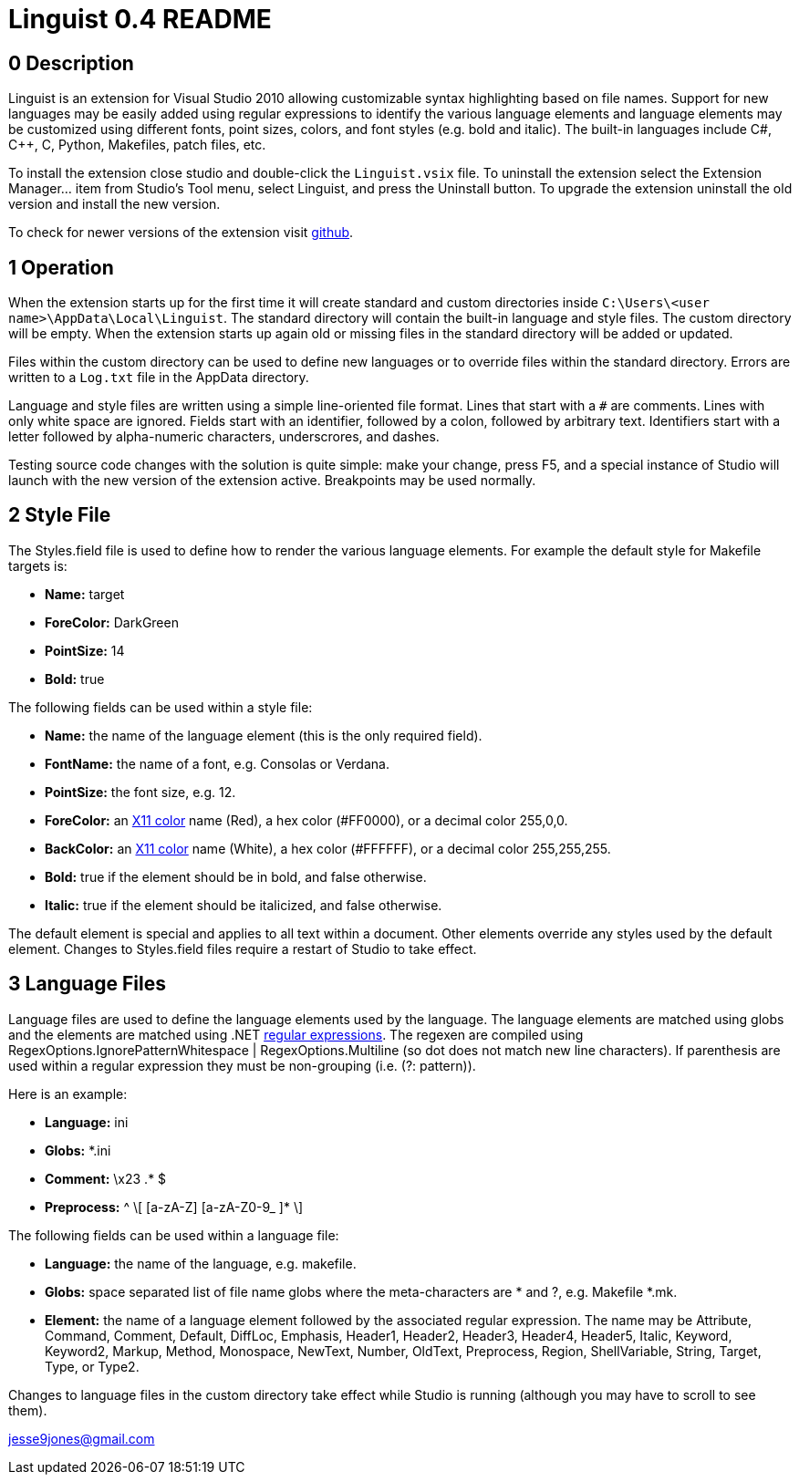 Linguist 0.4 README
===================

== 0 Description ==

Linguist is an extension for Visual Studio 2010 allowing customizable syntax highlighting
based on file names. Support for new languages may be easily added using regular expressions
to identify the various language elements and language elements may be customized using
different fonts, point sizes, colors, and font styles (e.g. bold and italic). The built-in
languages include C#, C++, C, Python, Makefiles, patch files, etc. 

To install the extension close studio and double-click the `Linguist.vsix` file. To uninstall the extension
select the Extension Manager... item from Studio's Tool menu, select Linguist, and press the
Uninstall button. To upgrade the extension uninstall the old version and install the new version.

To check for newer versions of the extension visit https://github.com/jesse99/Linguist[github].

== 1 Operation ==

When the extension starts up for the first time it will create standard and custom directories 
inside `C:\Users\<user name>\AppData\Local\Linguist`. The standard directory will contain the built-in 
language and style files. The custom directory will be empty. When the extension starts up again
old or missing files in the standard directory will be added or updated.

Files within the custom directory can be used to define new languages or to override
files within the standard directory. Errors are written to a `Log.txt` file in the AppData directory.

Language and style files are written using a simple line-oriented file format. Lines that start
with a `#` are comments. Lines with only white space are ignored. Fields start with an identifier,
followed by a colon, followed by arbitrary text. Identifiers start with a letter followed by alpha-numeric
characters, underscrores, and dashes.

Testing source code changes with the solution is quite simple: make your change, press F5, and a special instance
of Studio will launch with the new version of the extension active. Breakpoints may be used
normally.

== 2 Style File ==

The Styles.field file is used to define how to render the various language elements. For example
the default style for Makefile targets is:

 * *Name:* target
 * *ForeColor:* DarkGreen
 * *PointSize:* 14
 * *Bold:* true
 
The following fields can be used within a style file:

 * *Name:* the name of the language element (this is the only required field).
 * *FontName:* the name of a font, e.g. Consolas or Verdana.
 * *PointSize:* the font size, e.g. 12.
 * *ForeColor:* an http://en.wikipedia.org/wiki/Web_colors#X11_color_names[X11 color] name (Red), a hex color (#FF0000), or a decimal color 255,0,0.
 * *BackColor:* an http://en.wikipedia.org/wiki/Web_colors#X11_color_names[X11 color] name (White), a hex color (#FFFFFF), or a decimal color 255,255,255.
 * *Bold:* true if the element should be in bold, and false otherwise.
 * *Italic:* true if the element should be italicized, and false otherwise.

The default element is special and applies to all text within a document. Other elements override
any styles used by the default element. Changes to Styles.field files require a restart of Studio
to take effect.

== 3 Language Files ==

Language files are used to define the language elements used by the language. The language
elements are matched using globs and the elements are matched using .NET http://msdn.microsoft.com/en-us/library/hs600312.aspx[regular expressions].
The regexen are
compiled using RegexOptions.IgnorePatternWhitespace | RegexOptions.Multiline (so dot does not match new line characters).
If parenthesis are used within a regular expression they must be non-grouping (i.e. (?: pattern)).

Here is an example:

 * *Language:* ini
 * *Globs:* *.ini
 
 * *Comment:* \x23 .* $
 * *Preprocess:* ^ \[ [a-zA-Z] [a-zA-Z0-9_ ]* \]
 
The following fields can be used within a language file:

 * *Language:* the name of the language, e.g. makefile.
 * *Globs:* space separated list of file name globs where the meta-characters are * and ?, e.g.
 Makefile *.mk.
 * *Element:* the name of a language element followed by the associated regular expression.
 The name may be Attribute, Command, Comment, Default, DiffLoc, Emphasis, Header1, Header2, Header3, Header4, Header5, Italic, Keyword, 
Keyword2, Markup, 
Method, Monospace, NewText, Number, OldText, Preprocess, Region, ShellVariable, String, Target, Type, or Type2.

Changes to language files in the custom directory take effect while Studio is running (although you may have to scroll
to see them).


jesse9jones@gmail.com
